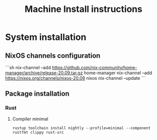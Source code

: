 #+TITLE: Machine Install instructions
#+STARTUP: indent
* System installation
** NixOS channels configuration

```sh
nix-channel --add https://github.com/nix-community/home-manager/archive/release-20.09.tar.gz home-manager
nix-channel --add https://nixos.org/channels/nixos-20.09 nixos
nix-channel --update
```

** Package installation

*** Rust
**** Compiler minimal

#+begin_src shell :async :results output
  rustup toolchain install nightly --profile=minimal --component rustfmt clippy rust-src
#+end_src

